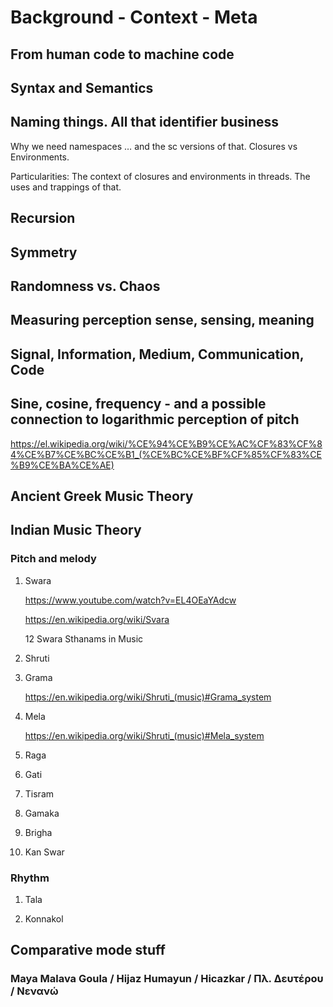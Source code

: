 * Background - Context - Meta

** From human code to machine code

** Syntax and Semantics

** Naming things. All that identifier business

Why we need namespaces ... and the sc versions of that. Closures vs Environments.

Particularities: The context of closures and environments in threads.  The uses and trappings of that.

** Recursion

** Symmetry

** Randomness vs. Chaos

** Measuring perception sense, sensing, meaning

** Signal, Information, Medium, Communication, Code

** Sine, cosine, frequency - and a possible connection to logarithmic perception of pitch

https://el.wikipedia.org/wiki/%CE%94%CE%B9%CE%AC%CF%83%CF%84%CE%B7%CE%BC%CE%B1_(%CE%BC%CE%BF%CF%85%CF%83%CE%B9%CE%BA%CE%AE)

** Ancient Greek Music Theory

** Indian Music Theory

*** Pitch and melody
**** Swara

https://www.youtube.com/watch?v=EL4OEaYAdcw

https://en.wikipedia.org/wiki/Svara

12 Swara Sthanams in Music

**** Shruti

**** Grama

https://en.wikipedia.org/wiki/Shruti_(music)#Grama_system

**** Mela

https://en.wikipedia.org/wiki/Shruti_(music)#Mela_system

**** Raga

**** Gati

**** Tisram

**** Gamaka

**** Brigha

**** Kan Swar

*** Rhythm

**** Tala

**** Konnakol

** Comparative mode stuff
*** Maya Malava Goula / Hijaz Humayun / Hicazkar / Πλ. Δευτέρου / Νενανώ
